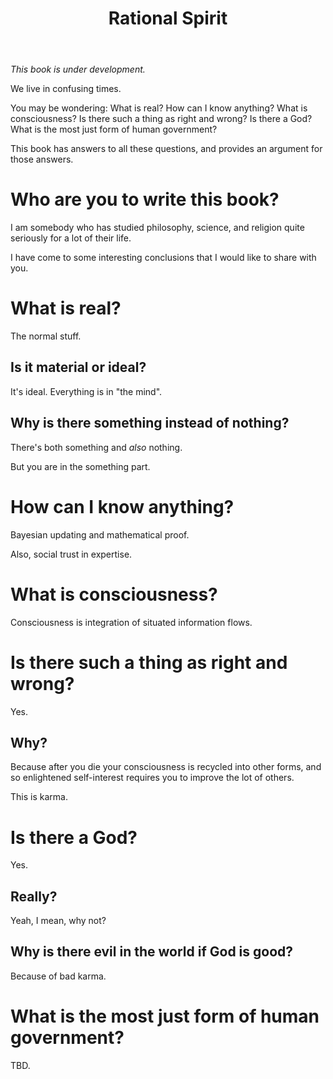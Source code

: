 #+TITLE: Rational Spirit

/This book is under development./

We live in confusing times.

You may be wondering: 
What is real?
How can I know anything?
What is consciousness?
Is there such a thing as right and wrong? 
Is there a God?
What is the most just form of human government?

This book has answers to all these questions,
and provides an argument for those answers.

* Who are you to write this book?

I am somebody who has studied philosophy, science, 
and religion quite seriously for a lot of their life. 

I have come to some interesting conclusions that 
I would like to share with you.

* What is real?

The normal stuff.

** Is it material or ideal?

It's ideal. Everything is in "the mind".

** Why is there something instead of nothing?

There's both something and /also/ nothing.

But you are in the something part.

* How can I know anything?

Bayesian updating and mathematical proof.

Also, social trust in expertise.

# See cite:peirce1877fixation

* What is consciousness?

Consciousness is integration of situated information flows.

* Is there such a thing as right and wrong? 

Yes.

** Why?

Because after you die your consciousness is recycled into other forms,
and so enlightened self-interest requires you to improve the lot of others.

This is karma.

* Is there a God?

Yes.

** Really?

Yeah, I mean, why not?

** Why is there evil in the world if God is good?

Because of bad karma.

* What is the most just form of human government?

TBD.



# * Bibliography
#
# bibliography:rs.bib
